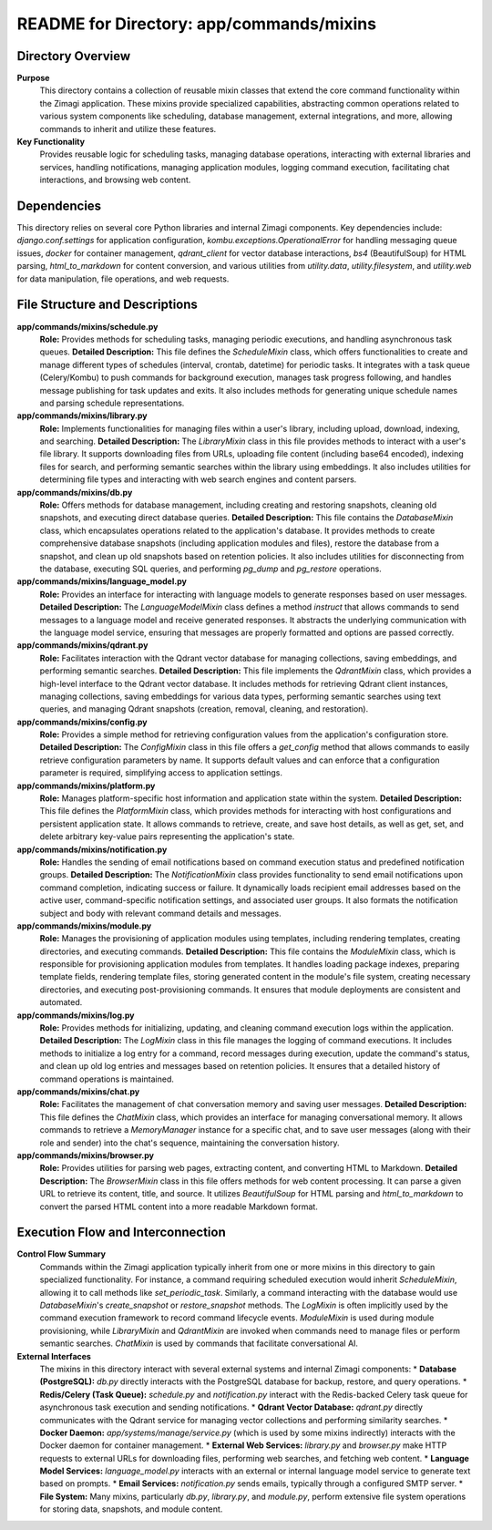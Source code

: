 =====================================================
README for Directory: app/commands/mixins
=====================================================

Directory Overview
------------------

**Purpose**
   This directory contains a collection of reusable mixin classes that extend the core command functionality within the Zimagi application. These mixins provide specialized capabilities, abstracting common operations related to various system components like scheduling, database management, external integrations, and more, allowing commands to inherit and utilize these features.

**Key Functionality**
   Provides reusable logic for scheduling tasks, managing database operations, interacting with external libraries and services, handling notifications, managing application modules, logging command execution, facilitating chat interactions, and browsing web content.

Dependencies
-------------------------

This directory relies on several core Python libraries and internal Zimagi components. Key dependencies include: `django.conf.settings` for application configuration, `kombu.exceptions.OperationalError` for handling messaging queue issues, `docker` for container management, `qdrant_client` for vector database interactions, `bs4` (BeautifulSoup) for HTML parsing, `html_to_markdown` for content conversion, and various utilities from `utility.data`, `utility.filesystem`, and `utility.web` for data manipulation, file operations, and web requests.

File Structure and Descriptions
-------------------------------

**app/commands/mixins/schedule.py**
     **Role:** Provides methods for scheduling tasks, managing periodic executions, and handling asynchronous task queues.
     **Detailed Description:** This file defines the `ScheduleMixin` class, which offers functionalities to create and manage different types of schedules (interval, crontab, datetime) for periodic tasks. It integrates with a task queue (Celery/Kombu) to push commands for background execution, manages task progress following, and handles message publishing for task updates and exits. It also includes methods for generating unique schedule names and parsing schedule representations.

**app/commands/mixins/library.py**
     **Role:** Implements functionalities for managing files within a user's library, including upload, download, indexing, and searching.
     **Detailed Description:** The `LibraryMixin` class in this file provides methods to interact with a user's file library. It supports downloading files from URLs, uploading file content (including base64 encoded), indexing files for search, and performing semantic searches within the library using embeddings. It also includes utilities for determining file types and interacting with web search engines and content parsers.

**app/commands/mixins/db.py**
     **Role:** Offers methods for database management, including creating and restoring snapshots, cleaning old snapshots, and executing direct database queries.
     **Detailed Description:** This file contains the `DatabaseMixin` class, which encapsulates operations related to the application's database. It provides methods to create comprehensive database snapshots (including application modules and files), restore the database from a snapshot, and clean up old snapshots based on retention policies. It also includes utilities for disconnecting from the database, executing SQL queries, and performing `pg_dump` and `pg_restore` operations.

**app/commands/mixins/language_model.py**
     **Role:** Provides an interface for interacting with language models to generate responses based on user messages.
     **Detailed Description:** The `LanguageModelMixin` class defines a method `instruct` that allows commands to send messages to a language model and receive generated responses. It abstracts the underlying communication with the language model service, ensuring that messages are properly formatted and options are passed correctly.

**app/commands/mixins/qdrant.py**
     **Role:** Facilitates interaction with the Qdrant vector database for managing collections, saving embeddings, and performing semantic searches.
     **Detailed Description:** This file implements the `QdrantMixin` class, which provides a high-level interface to the Qdrant vector database. It includes methods for retrieving Qdrant client instances, managing collections, saving embeddings for various data types, performing semantic searches using text queries, and managing Qdrant snapshots (creation, removal, cleaning, and restoration).

**app/commands/mixins/config.py**
     **Role:** Provides a simple method for retrieving configuration values from the application's configuration store.
     **Detailed Description:** The `ConfigMixin` class in this file offers a `get_config` method that allows commands to easily retrieve configuration parameters by name. It supports default values and can enforce that a configuration parameter is required, simplifying access to application settings.

**app/commands/mixins/platform.py**
     **Role:** Manages platform-specific host information and application state within the system.
     **Detailed Description:** This file defines the `PlatformMixin` class, which provides methods for interacting with host configurations and persistent application state. It allows commands to retrieve, create, and save host details, as well as get, set, and delete arbitrary key-value pairs representing the application's state.

**app/commands/mixins/notification.py**
     **Role:** Handles the sending of email notifications based on command execution status and predefined notification groups.
     **Detailed Description:** The `NotificationMixin` class provides functionality to send email notifications upon command completion, indicating success or failure. It dynamically loads recipient email addresses based on the active user, command-specific notification settings, and associated user groups. It also formats the notification subject and body with relevant command details and messages.

**app/commands/mixins/module.py**
     **Role:** Manages the provisioning of application modules using templates, including rendering templates, creating directories, and executing commands.
     **Detailed Description:** This file contains the `ModuleMixin` class, which is responsible for provisioning application modules from templates. It handles loading package indexes, preparing template fields, rendering template files, storing generated content in the module's file system, creating necessary directories, and executing post-provisioning commands. It ensures that module deployments are consistent and automated.

**app/commands/mixins/log.py**
     **Role:** Provides methods for initializing, updating, and cleaning command execution logs within the application.
     **Detailed Description:** The `LogMixin` class in this file manages the logging of command executions. It includes methods to initialize a log entry for a command, record messages during execution, update the command's status, and clean up old log entries and messages based on retention policies. It ensures that a detailed history of command operations is maintained.

**app/commands/mixins/chat.py**
     **Role:** Facilitates the management of chat conversation memory and saving user messages.
     **Detailed Description:** This file defines the `ChatMixin` class, which provides an interface for managing conversational memory. It allows commands to retrieve a `MemoryManager` instance for a specific chat, and to save user messages (along with their role and sender) into the chat's sequence, maintaining the conversation history.

**app/commands/mixins/browser.py**
     **Role:** Provides utilities for parsing web pages, extracting content, and converting HTML to Markdown.
     **Detailed Description:** The `BrowserMixin` class in this file offers methods for web content processing. It can parse a given URL to retrieve its content, title, and source. It utilizes `BeautifulSoup` for HTML parsing and `html_to_markdown` to convert the parsed HTML content into a more readable Markdown format.

Execution Flow and Interconnection
----------------------------------

**Control Flow Summary**
   Commands within the Zimagi application typically inherit from one or more mixins in this directory to gain specialized functionality. For instance, a command requiring scheduled execution would inherit `ScheduleMixin`, allowing it to call methods like `set_periodic_task`. Similarly, a command interacting with the database would use `DatabaseMixin`'s `create_snapshot` or `restore_snapshot` methods. The `LogMixin` is often implicitly used by the command execution framework to record command lifecycle events. `ModuleMixin` is used during module provisioning, while `LibraryMixin` and `QdrantMixin` are invoked when commands need to manage files or perform semantic searches. `ChatMixin` is used by commands that facilitate conversational AI.

**External Interfaces**
   The mixins in this directory interact with several external systems and internal Zimagi components:
   *   **Database (PostgreSQL):** `db.py` directly interacts with the PostgreSQL database for backup, restore, and query operations.
   *   **Redis/Celery (Task Queue):** `schedule.py` and `notification.py` interact with the Redis-backed Celery task queue for asynchronous task execution and sending notifications.
   *   **Qdrant Vector Database:** `qdrant.py` directly communicates with the Qdrant service for managing vector collections and performing similarity searches.
   *   **Docker Daemon:** `app/systems/manage/service.py` (which is used by some mixins indirectly) interacts with the Docker daemon for container management.
   *   **External Web Services:** `library.py` and `browser.py` make HTTP requests to external URLs for downloading files, performing web searches, and fetching web content.
   *   **Language Model Services:** `language_model.py` interacts with an external or internal language model service to generate text based on prompts.
   *   **Email Services:** `notification.py` sends emails, typically through a configured SMTP server.
   *   **File System:** Many mixins, particularly `db.py`, `library.py`, and `module.py`, perform extensive file system operations for storing data, snapshots, and module content.
